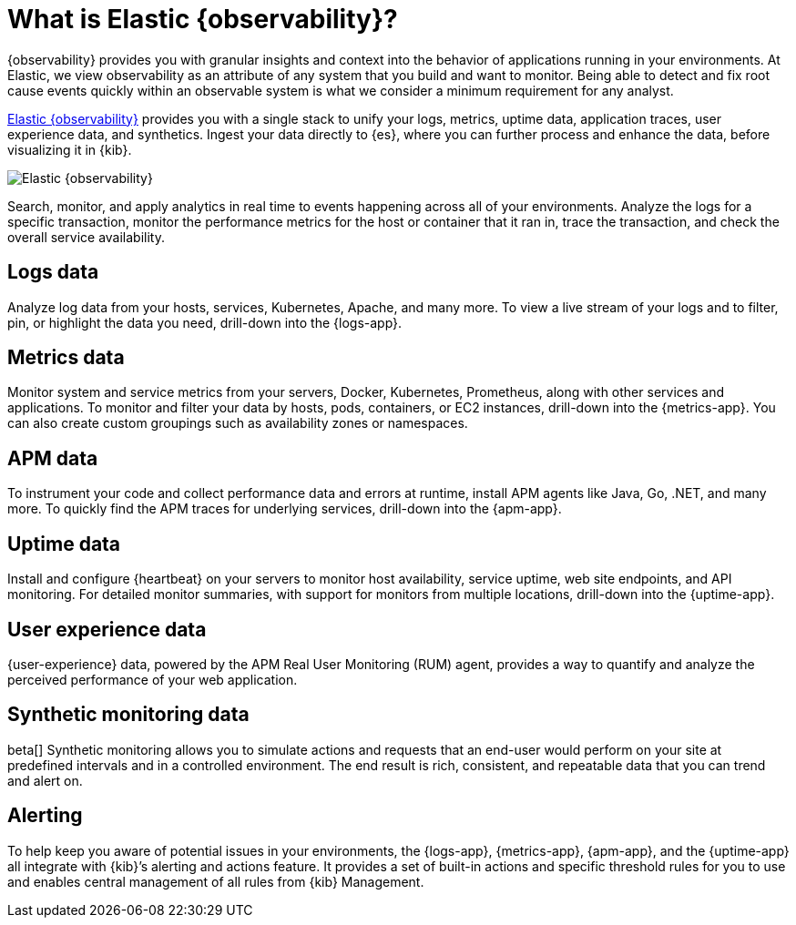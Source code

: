 [[observability-introduction]]
[role="xpack"]
= What is Elastic {observability}?

// lint disable observability
{observability} provides you with granular insights and context into the behavior
of applications running in your environments. At Elastic, we view observability as an
attribute of any system that you build and want to monitor. Being able to detect
and fix root cause events quickly within an observable system is what we consider
a minimum requirement for any analyst.
// lint enable observability

https://www.elastic.co/observability[Elastic {observability}] provides you with a
single stack to unify your logs, metrics, uptime data, application traces, user experience data, and synthetics.
Ingest your data directly to {es}, where you can further process and enhance the data,
before visualizing it in {kib}.

image::images/observability.png[Elastic {observability}]

Search, monitor, and apply analytics in real time to events happening across all of
your environments. Analyze the logs for a specific transaction, monitor the performance metrics
for the host or container that it ran in, trace the transaction, and check the overall
service availability.

[float]
[[logs-overview]]
== Logs data

Analyze log data from your hosts, services, Kubernetes, Apache, and many more. To view a
live stream of your logs and to filter, pin, or highlight the data you need, drill-down into the {logs-app}.

[float]
[[metrics-overview]]
== Metrics data

Monitor system and service metrics from your servers, Docker, Kubernetes, Prometheus, along with other
services and applications. To monitor and filter your data by hosts, pods, containers,
or EC2 instances, drill-down into the {metrics-app}. You can also create custom groupings such as
availability zones or namespaces.

[float]
[[apm-overview]]
== APM data

To instrument your code and collect performance data and errors at runtime, install APM agents
like Java, Go, .NET, and many more. To quickly find the APM traces for underlying services,
drill-down into the {apm-app}.

[float]
[[uptime-overview]]
== Uptime data

Install and configure {heartbeat} on your servers to monitor host availability, service
uptime, web site endpoints, and API monitoring. For detailed
monitor summaries, with support for monitors from multiple locations, drill-down into
the {uptime-app}.

[float]
[[user-experience-overview]]
== User experience data

{user-experience} data, powered by the APM Real User Monitoring (RUM) agent,
provides a way to quantify and analyze the perceived performance of your web application.

[float]
[[synthetic-monitoring-overview]]
== Synthetic monitoring data

beta[] Synthetic monitoring allows you to simulate actions and requests that an end-user would perform
on your site at predefined intervals and in a controlled environment.
The end result is rich, consistent, and repeatable data that you can trend and alert on.

[float]
[[alerts-overview]]
== Alerting

To help keep you aware of potential issues in your environments, the {logs-app}, {metrics-app},
{apm-app}, and the {uptime-app} all integrate with {kib}’s alerting
and actions feature. It provides a set of built-in actions and specific threshold rules
for you to use and enables central management of all rules from {kib} Management.
